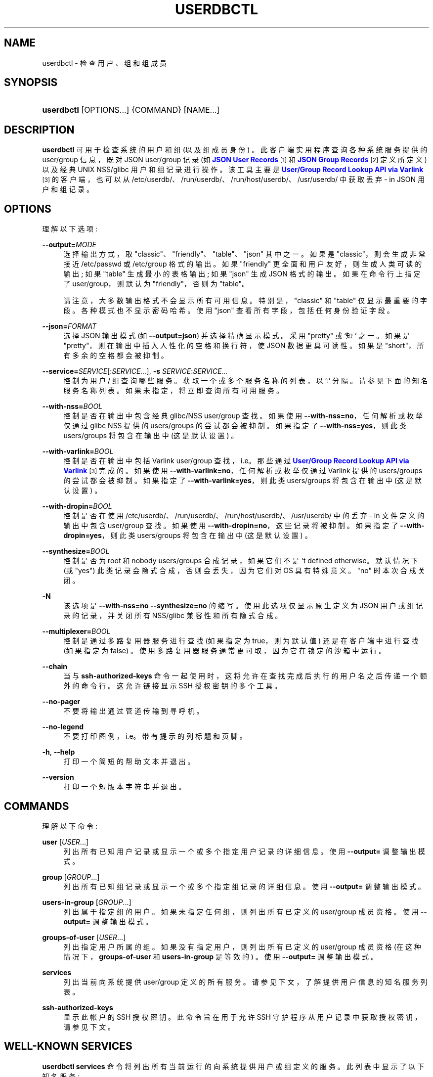 .\" -*- coding: UTF-8 -*-
'\" t
.\"*******************************************************************
.\"
.\" This file was generated with po4a. Translate the source file.
.\"
.\"*******************************************************************
.TH USERDBCTL 1 "" "systemd 253" userdbctl
.ie  \n(.g .ds Aq \(aq
.el       .ds Aq '
.\" -----------------------------------------------------------------
.\" * Define some portability stuff
.\" -----------------------------------------------------------------
.\" ~~~~~~~~~~~~~~~~~~~~~~~~~~~~~~~~~~~~~~~~~~~~~~~~~~~~~~~~~~~~~~~~~
.\" http://bugs.debian.org/507673
.\" http://lists.gnu.org/archive/html/groff/2009-02/msg00013.html
.\" ~~~~~~~~~~~~~~~~~~~~~~~~~~~~~~~~~~~~~~~~~~~~~~~~~~~~~~~~~~~~~~~~~
.\" -----------------------------------------------------------------
.\" * set default formatting
.\" -----------------------------------------------------------------
.\" disable hyphenation
.nh
.\" disable justification (adjust text to left margin only)
.ad l
.\" -----------------------------------------------------------------
.\" * MAIN CONTENT STARTS HERE *
.\" -----------------------------------------------------------------
.SH NAME
userdbctl \- 检查用户、组和组成员
.SH SYNOPSIS
.HP \w'\fBuserdbctl\fR\ 'u
\fBuserdbctl\fP [OPTIONS...] {COMMAND} [NAME...]
.SH DESCRIPTION
.PP
\fBuserdbctl\fP 可用于检查系统的用户和组 (以及组成员身份) \&。此客户端实用程序查询各种系统服务提供的 user/group 信息，既对
JSON user/group 记录 (如 \m[blue]\fBJSON User Records\fP\m[]\&\s-2\u[1]\d\s+2 和
\m[blue]\fBJSON Group Records\fP\m[]\&\s-2\u[2]\d\s+2 定义所定义) 以及经典 UNIX
NSS/glibc 用户和组记录进行操作 \&。该工具主要是 \m[blue]\fBUser/Group Record Lookup API via Varlink\fP\m[]\&\s-2\u[3]\d\s+2 的客户端，也可以从
/etc/userdb/、/run/userdb/、/run/host/userdb/、/usr/userdb/\& 中获取丢弃 \- in JSON
用户和组记录。
.SH OPTIONS
.PP
理解以下选项:
.PP
\fB\-\-output=\fP\fIMODE\fP
.RS 4
选择输出方式，取 "classic"、"friendly"、"table"、"json"\& 其中之一。如果是 "classic"，则会生成非常接近
/etc/passwd 或 /etc/group 格式的输出 \&。如果 "friendly" 更全面和用户友好，则生成人类可读的输出; 如果
"table" 生成最小的表格输出; 如果 "json" 生成 JSON 格式的输出 \&。如果在命令行上指定了 user/group，则默认为
"friendly"，否则为 "table"\&。
.sp
请注意，大多数输出格式不会显示所有可用信息 \&。特别是，"classic" 和 "table" 仅显示最重要的字段 \&。各种模式也不显示密码哈希
\&。使用 "json" 查看所有字段，包括任何身份验证字段 \&。
.RE
.PP
\fB\-\-json=\fP\fIFORMAT\fP
.RS 4
选择 JSON 输出模式 (如 \fB\-\-output=json\fP) 并选择精确显示模式 \&。采用 "pretty" 或 `短`\& 之一。如果是
"pretty"，则在输出中插入人性化的空格和换行符，使 JSON 数据更具可读性 \&。如果是 "short"，所有多余的空格都会被抑制 \&。
.RE
.PP
\fB\-\-service=\fP\fISERVICE\fP[:\fISERVICE\&...\fP], \fB\-s\fP \fISERVICE\fP:\fISERVICE\&...\fP
.RS 4
控制为用户 / 组查询哪些服务。获取一个或多个服务名称的列表，以 `:`\& 分隔。请参见下面的知名服务名称列表
\&。如果未指定，将立即查询所有可用服务 \&。
.RE
.PP
\fB\-\-with\-nss=\fP\fIBOOL\fP
.RS 4
控制是否在输出中包含经典 glibc/NSS user/group 查找 \&。如果使用 \fB\-\-with\-nss=no\fP，任何解析或枚举仅通过
glibc NSS 提供的 users/groups 的尝试都会被抑制 \&。如果指定了 \fB\-\-with\-nss=yes\fP，则此类
users/groups 将包含在输出中 (这是默认设置) \&。
.RE
.PP
\fB\-\-with\-varlink=\fP\fIBOOL\fP
.RS 4
控制是否在输出中包括 Varlink user/group 查找，i\&.e\&。那些通过 \m[blue]\fBUser/Group Record Lookup API via Varlink\fP\m[]\&\s-2\u[3]\d\s+2\& 完成的。如果使用
\fB\-\-with\-varlink=no\fP，任何解析或枚举仅通过 Varlink 提供的 users/groups 的尝试都会被抑制 \&。如果指定了
\fB\-\-with\-varlink=yes\fP，则此类 users/groups 将包含在输出中 (这是默认设置) \&。
.RE
.PP
\fB\-\-with\-dropin=\fP\fIBOOL\fP
.RS 4
控制是否在使用 /etc/userdb/、/run/userdb/、/run/host/userdb/、/usr/userdb/\& 中的丢弃 \- in
文件定义的输出中包含 user/group 查找。如果使用 \fB\-\-with\-dropin=no\fP，这些记录将被抑制 \&。如果指定了
\fB\-\-with\-dropin=yes\fP，则此类 users/groups 将包含在输出中 (这是默认设置) \&。
.RE
.PP
\fB\-\-synthesize=\fP\fIBOOL\fP
.RS 4
控制是否为 root 和 nobody users/groups 合成记录，如果它们不是 \*(Aqt defined
otherwise\&。默认情况下 (或 "yes") 此类记录会隐式合成，否则会丢失，因为它们对 OS\& 具有特殊意义。"no" 时本次合成关闭
\&。
.RE
.PP
\fB\-N\fP
.RS 4
该选项是 \fB\-\-with\-nss=no\fP \fB\-\-synthesize=no\fP\& 的缩写。使用此选项仅显示原生定义为 JSON
用户或组记录的记录，并关闭所有 NSS/glibc 兼容性和所有隐式合成 \&。
.RE
.PP
\fB\-\-multiplexer=\fP\fIBOOL\fP
.RS 4
控制是通过多路复用器服务进行查找 (如果指定为 true，则为默认值) 还是在客户端中进行查找 (如果指定为 false)
\&。使用多路复用器服务通常更可取，因为它在锁定的沙箱中运行 \&。
.RE
.PP
\fB\-\-chain\fP
.RS 4
当与 \fBssh\-authorized\-keys\fP 命令一起使用时，这将允许在查找完成后执行的用户名之后传递一个额外的命令行 \&。这允许链接显示
SSH 授权密钥 \& 的多个工具。
.RE
.PP
\fB\-\-no\-pager\fP
.RS 4
不要将输出通过管道传输到寻呼机 \&。
.RE
.PP
\fB\-\-no\-legend\fP
.RS 4
不要打印图例，i\&.e\&。带有提示的列标题和页脚 \&。
.RE
.PP
\fB\-h\fP, \fB\-\-help\fP
.RS 4
打印一个简短的帮助文本并退出 \&。
.RE
.PP
\fB\-\-version\fP
.RS 4
打印一个短版本字符串并退出 \&。
.RE
.SH COMMANDS
.PP
理解以下命令:
.PP
\fBuser\fP [\fIUSER\fP\&...]
.RS 4
列出所有已知用户记录或显示一个或多个指定用户记录的详细信息 \&。使用 \fB\-\-output=\fP 调整输出模式 \&。
.RE
.PP
\fBgroup\fP [\fIGROUP\fP\&...]
.RS 4
列出所有已知组记录或显示一个或多个指定组记录的详细信息 \&。使用 \fB\-\-output=\fP 调整输出模式 \&。
.RE
.PP
\fBusers\-in\-group\fP [\fIGROUP\fP\&...]
.RS 4
列出属于指定组的用户 \&。如果未指定任何组，则列出所有已定义的 user/group 成员资格 \&。使用 \fB\-\-output=\fP 调整输出模式
\&。
.RE
.PP
\fBgroups\-of\-user\fP [\fIUSER\fP\&...]
.RS 4
列出指定用户所属的组 \&。如果没有指定用户，则列出所有已定义的 user/group 成员资格 (在这种情况下，\fBgroups\-of\-user\fP 和
\fBusers\-in\-group\fP 是等效的) \&。使用 \fB\-\-output=\fP 调整输出模式 \&。
.RE
.PP
\fBservices\fP
.RS 4
列出当前向系统提供 user/group 定义的所有服务 \&。请参见下文，了解提供用户信息的知名服务列表。
.RE
.PP
\fBssh\-authorized\-keys\fP
.RS 4
显示此帐户的 SSH 授权密钥 \&。此命令旨在用于允许 SSH 守护程序从用户记录中获取授权密钥，请参见下文 \&。
.RE
.SH "WELL\-KNOWN SERVICES"
.PP
\fBuserdbctl services\fP 命令将列出所有当前运行的向系统提供用户或组定义的服务 \&。此列表中显示了以下知名服务:
.PP
\fBio\&.systemd\&.DynamicUser\fP
.RS 4
该服务由系统服务管理器自身提供 (i\&.e\&.PID 1)，通过服务元文件中 \fIDynamicUser=\fP 设置合成的所有用户 (及其组)
对系统可用 (详见 \fBsystemd.exec\fP(5) 此设置) \&。
.RE
.PP
\fBio\&.systemd\&.Home\fP
.RS 4
此服务由 \fBsystemd\-homed.service\fP(8) 提供，并使属于该服务管理的主目录的所有用户 (及其组) 对系统可用 \&。
.RE
.PP
\fBio\&.systemd\&.Machine\fP
.RS 4
该服务由 \fBsystemd\-machined.service\fP(8) 提供，并为使用用户命名空间的容器使用的所有 users/groups 合成记录。
.RE
.PP
\fBio\&.systemd\&.Multiplexer\fP
.RS 4
此服务由 \fBsystemd\-userdbd.service\fP(8) 提供，并将 user/group 查找复用到所有其他正在运行的查找服务 \&。这是
user/group 记录客户端的主要入口点，因为它大大简化了客户端实现，因为它们可以请求单个服务进行查找，而不是请求并行 \& 中所有正在运行的服务。
\fBuserdbctl\fP 也最好使用此服务，除非使用 \fB\-\-with\-nss=\fP 或
\fB\-\-service=\fP，在这种情况下，需要更好地控制要与之通信的服务 \&。
.RE
.PP
\fBio\&.systemd\&.NameServiceSwitch\fP
.RS 4
该服务是由 \fBsystemd\-userdbd.service\fP(8) 提供的 (also)，将经典的 NSS/glibc 用户和组记录转换为 JSON
user/group 记录，提供完全向后兼容性 \&。使用 \fB\-\-with\-nss=no\fP 禁用此兼容性，请参见上文
\&。请注意，兼容性实际上是双向提供的: \fBnss\-systemd\fP(8) 将自动从提供给系统的所有 JSON user/group 记录中合成经典的
NSS/glibc user/group 记录，因此使用这两种 API 基本上是等效的，并提供对相同数据的访问，但是 NSS/glibc API
必须公开一个只有更多减少的字段集 \&。
.RE
.PP
\fBio\&.systemd\&.DropIn\fP
.RS 4
该服务是 \fBsystemd\-userdbd.service\fP(8) 提供的 (also)，从
/etc/userdb/、/run/userdb/、/run/host/userdb/、/usr/userdb/\& 中获取 JSON
user/group 记录。
.RE
.PP
请注意，\fBuserdbctl\fP 也有对基于 NSS 的查找的内部支持 \&。这意味着如果 \fBio\&.systemd\&.Multiplexer\fP
和 \fBio\&.systemd\&.NameServiceSwitch\fP 都没有运行对基本 user/group 数据库的查找仍然有效 \&。
.SH "INTEGRATION WITH SSH"
.PP
\fBuserdbctl\fP 工具可用于使可能包含在用户记录中的 SSH 授权密钥列表可用于 SSH 守护程序以进行身份验证 \&。为此，在
\fBsshd_config\fP(5): 中配置以下内容
.sp
.if  n \{\
.RS 4
.\}
.nf
\&...
AuthorizedKeysCommand /usr/bin/userdbctl ssh\-authorized\-keys %u
AuthorizedKeysCommandUser root
\&...
.fi
.if  n \{\
.RE
.\}
.PP
有时它 \*(Aqs 有用的是允许链调用另一个程序列出 SSH 授权密钥 \&。通过使用 \fB\-\-chain\fP，这样的工具可以在查找完成后由
\fBuserdbctl ssh\-authorized\-keys\fP 链式执行 (无论是否找到 SSH 密钥) \&。Example:
.sp
.if  n \{\
.RS 4
.\}
.nf
\&...
AuthorizedKeysCommand /usr/bin/userdbctl ssh\-authorized\-keys %u \-\-chain /usr/bin/othertool %u
AuthorizedKeysCommandUser root
\&...
.fi
.if  n \{\
.RE
.\}
.PP
上面会先查询 userdb 数据库获取 SSH 密钥，然后链式执行 \fB/usr/bin/othertool\fP 也要查询 \&。
.SH "EXIT STATUS"
.PP
成功时返回 0，否则返回非零失败代码 \&。
.SH ENVIRONMENT
.PP
\fI$SYSTEMD_LOG_LEVEL\fP
.RS 4
发出消息的最大日志级别 (具有更高日志级别的消息，i\&.e\&。不太重要的消息将被抑制)
\&。\fBemerg\fP、\fBalert\fP、\fBcrit\fP、\fBerr\fP、\fBwarning\fP、\fBnotice\fP、\fBinfo\fP、\fBdebug\fP 之一
(按重要性递减顺序) 或 0\&...7\& 范围内的整数。有关详细信息，请参见 \fBsyslog\fP(3)\&。
.RE
.PP
\fI$SYSTEMD_LOG_COLOR\fP
.RS 4
一个布尔值 \&。如果为真，写入 tty 的消息将根据优先级着色。
.sp
这个设置只在消息直接写入终端时才有用，因为 \fBjournalctl\fP(1) 等显示日志的工具会自行根据日志级别给消息着色 \&。
.RE
.PP
\fI$SYSTEMD_LOG_TIME\fP
.RS 4
一个布尔值 \&。如果为 true，控制台日志消息将以时间戳 \& 为前缀。
.sp
这个设置只在消息直接写入终端或文件时才有用，因为 \fBjournalctl\fP(1) 等显示日志的工具会根据条目元数据自行附加时间戳 \&。
.RE
.PP
\fI$SYSTEMD_LOG_LOCATION\fP
.RS 4
一个布尔值 \&。如果为 true，消息将在源代码中以文件名和行号为前缀 \&。
.sp
请注意，日志位置通常作为元数据附加到日志条目中。尽管如此，在调试程序时将它直接包含在消息文本中还是很方便的 \&。
.RE
.PP
\fI$SYSTEMD_LOG_TID\fP
.RS 4
一个布尔值 \&。如果为真，消息将以当前数字线程 ID (TID)\& 为前缀。
.sp
请注意，此信息无论如何都作为元数据附加到日记条目 \&。尽管如此，在调试程序时将它直接包含在消息文本中还是很方便的 \&。
.RE
.PP
\fI$SYSTEMD_LOG_TARGET\fP
.RS 4
日志消息的目的地 \&。\fBconsole\fP (记录到附加的 tty)、\fBconsole\-prefixed\fP (记录到附加的
tty，但带有编码日志级别和 "facility" 的前缀，参见 \fBsyslog\fP(3)、\fBkmsg\fP
(记录到内核循环日志缓冲区)、\fBjournal\fP (记录到日志) 之一，\fBjournal\-or\-kmsg\fP (如果可用则记录到日志，否则记录到
kmsg)，\fBauto\fP (自动确定适当的日志目标，默认)，\fBnull\fP (禁用日志输出) \&。
.RE
.PP
\fI$SYSTEMD_PAGER\fP
.RS 4
未给出 \fB\-\-no\-pager\fP 时使用的寻呼机; 覆盖 \fI$PAGER\fP\&。如果 \fI$SYSTEMD_PAGER\fP 和 \fI$PAGER\fP
都没有设置，则依次尝试一组众所周知的寻呼机实现，包括 \fBless\fP(1) 和 \fBmore\fP(1)，直到找到一个
\&。如果没有发现寻呼机实现，则不调用寻呼机 \&。将此环境变量设置为空字符串或值 "cat" 等同于传递 \fB\-\-no\-pager\fP\&。
.sp
Note: 如果未设置 \fI$SYSTEMD_PAGERSECURE\fP，\fI$SYSTEMD_PAGER\fP (以及 \fI$PAGER\fP) 将被忽略
\&。
.RE
.PP
\fI$SYSTEMD_LESS\fP
.RS 4
覆盖传递给 \fBless\fP (默认 "FRSXMK") \& 的选项。
.sp
用户可能希望特别更改两个选项:
.PP
\fBK\fP
.RS 4
此选项指示寻呼机在按下 Ctrl+C 时立即退出 \&。要允许 \fBless\fP 自己处理 Ctrl+C 以切换回寻呼机命令提示符，请取消设置此选项
\&。
.sp
如果 \fI$SYSTEMD_LESS\fP 的值不包括 "K"，调用的分页器是 \fBless\fP，Ctrl+C 会被可执行文件忽略，需要分页器处理 \&。
.RE
.PP
\fBX\fP
.RS 4
此选项指示寻呼机不将 termcap 初始化和取消初始化字符串发送到终端 \&。它默认设置为允许命令输出在终端中保持可见，即使在寻呼机退出 \&
之后也是如此。然而，这会阻止某些寻呼机功能工作，特别是无法使用鼠标滚动分页输出。
.RE
.sp
有关更多讨论，请参见 \fBless\fP(1)\&。
.RE
.PP
\fI$SYSTEMD_LESSCHARSET\fP
.RS 4
覆盖传递给 \fBless\fP 的字符集 (默认为 "utf\-8"，如果调用终端被确定为与 UTF\-8 兼容) \&。
.RE
.PP
\fI$SYSTEMD_PAGERSECURE\fP
.RS 4
采用布尔型参数 \&。为真时，启用寻呼机的 "secure" 模式; 如果为假，则禁用 \&。如果根本未设置
\fI$SYSTEMD_PAGERSECURE\fP，则在有效 UID 与登录会话的所有者不同时启用安全模式，请参见 \fBgeteuid\fP(2) 和
\fBsd_pid_get_owner_uid\fP(3)\&。在安全模式下，调用寻呼机时将设置
\fBLESSSECURE=1\fP，寻呼机应禁用打开或创建新文件或启动新子进程的命令 \&。当根本没有设置 \fI$SYSTEMD_PAGERSECURE\fP
时，将不会使用未知实现安全模式的寻呼机 \&。(目前只有 \fBless\fP(1) 实现了安全模式 \&。)
.sp
Note: 当以提升的权限调用命令时，例如在 \fBsudo\fP(8) 或 \fBpkexec\fP(1) 下，必须小心确保未启用意外的交互，特性 \&。寻呼机的
"Secure" 模式可以如上所述自动启用 \&。设置 \fISYSTEMD_PAGERSECURE=0\fP 或不将其从继承环境中删除允许用户调用任意命令
\&。请注意，如果要兑现 \fI$SYSTEMD_PAGER\fP 或 \fI$PAGER\fP 变量，则必须同时设置
\fI$SYSTEMD_PAGERSECURE\fP\&。改为使用 \fB\-\-no\-pager\fP\& 完全禁用寻呼机可能是合理的。
.RE
.PP
\fI$SYSTEMD_COLORS\fP
.RS 4
采用布尔型参数 \&。当为真时，\fBsystemd\fP 和相关的实用工具将在其输出中使用颜色，否则输出将为单色 \&。此外，该变量可以采用以下特殊值之一:
"16"、"256"，分别将颜色的使用限制为基本 16 或 256 ANSI 颜色 \&。这可以被指定以覆盖基于 \fI$TERM\fP
和控制台连接到什么的自动决定 \&。
.RE
.PP
\fI$SYSTEMD_URLIFY\fP
.RS 4
该值必须是布尔值 \&。控制是否应在支持此 \& 的终端模拟器的输出中生成可点击链接。这可以被指定来覆盖 \fBsystemd\fP 基于 \fI$TERM\fP
和其他条件做出的决定 \&。
.RE
.SH "SEE ALSO"
.PP
\fBsystemd\fP(1), \fBsystemd\-userdbd.service\fP(8), \fBsystemd\-homed.service\fP(8),
\fBnss\-systemd\fP(8), \fBgetent\fP(1)
.SH NOTES
.IP " 1." 4
JSON 用户记录
.RS 4
\%https://systemd.io/USER_RECORD
.RE
.IP " 2." 4
JSON 组记录
.RS 4
\%https://systemd.io/GROUP_RECORD
.RE
.IP " 3." 4
通过 Varlink 的 User/Group 记录查找 API
.RS 4
\%https://systemd.io/USER_GROUP_API
.RE
.PP
.SH [手册页中文版]
.PP
本翻译为免费文档；阅读
.UR https://www.gnu.org/licenses/gpl-3.0.html
GNU 通用公共许可证第 3 版
.UE
或稍后的版权条款。因使用该翻译而造成的任何问题和损失完全由您承担。
.PP
该中文翻译由 wtklbm
.B <wtklbm@gmail.com>
根据个人学习需要制作。
.PP
项目地址:
.UR \fBhttps://github.com/wtklbm/manpages-chinese\fR
.ME 。

